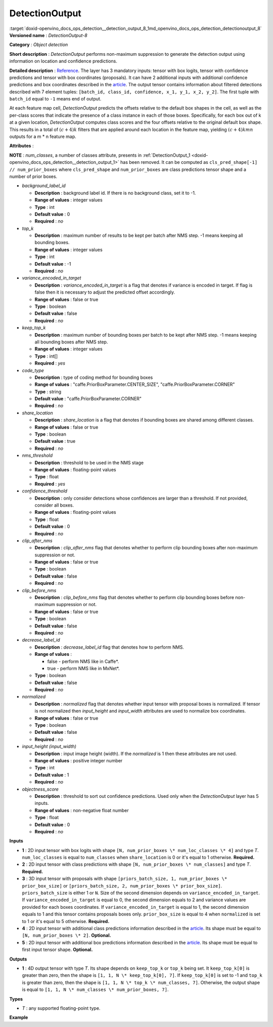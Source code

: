 .. index:: pair: page; DetectionOutput
.. _doxid-openvino_docs_ops_detection__detection_output_8:


DetectionOutput
===============

:target:`doxid-openvino_docs_ops_detection__detection_output_8_1md_openvino_docs_ops_detection_detectionoutput_8` **Versioned name** : *DetectionOutput-8*

**Category** : *Object detection*

**Short description** : *DetectionOutput* performs non-maximum suppression to generate the detection output using information on location and confidence predictions.

**Detailed description** : `Reference <https://arxiv.org/pdf/1512.02325.pdf>`__. The layer has 3 mandatory inputs: tensor with box logits, tensor with confidence predictions and tensor with box coordinates (proposals). It can have 2 additional inputs with additional confidence predictions and box coordinates described in the `article <https://arxiv.org/pdf/1711.06897.pdf>`__. The output tensor contains information about filtered detections described with 7 element tuples: ``[batch_id, class_id, confidence, x_1, y_1, x_2, y_2]``. The first tuple with ``batch_id`` equal to ``-1`` means end of output.

At each feature map cell, *DetectionOutput* predicts the offsets relative to the default box shapes in the cell, as well as the per-class scores that indicate the presence of a class instance in each of those boxes. Specifically, for each box out of k at a given location, *DetectionOutput* computes class scores and the four offsets relative to the original default box shape. This results in a total of :math:`(c + 4)k` filters that are applied around each location in the feature map, yielding :math:`(c + 4)kmn` outputs for a m \* n feature map.

**Attributes** :

**NOTE** : *num_classes*, a number of classes attribute, presents in :ref:`DetectionOutput_1 <doxid-openvino_docs_ops_detection__detection_output_1>` has been removed. It can be computed as ``cls_pred_shape[-1] // num_prior_boxes`` where ``cls_pred_shape`` and ``num_prior_boxes`` are class predictions tensor shape and a number of prior boxes.

* *background_label_id*
  
  * **Description** : background label id. If there is no background class, set it to -1.
  
  * **Range of values** : integer values
  
  * **Type** : int
  
  * **Default value** : 0
  
  * **Required** : *no*

* *top_k*
  
  * **Description** : maximum number of results to be kept per batch after NMS step. -1 means keeping all bounding boxes.
  
  * **Range of values** : integer values
  
  * **Type** : int
  
  * **Default value** : -1
  
  * **Required** : *no*

* *variance_encoded_in_target*
  
  * **Description** : *variance_encoded_in_target* is a flag that denotes if variance is encoded in target. If flag is false then it is necessary to adjust the predicted offset accordingly.
  
  * **Range of values** : false or true
  
  * **Type** : boolean
  
  * **Default value** : false
  
  * **Required** : *no*

* *keep_top_k*
  
  * **Description** : maximum number of bounding boxes per batch to be kept after NMS step. -1 means keeping all bounding boxes after NMS step.
  
  * **Range of values** : integer values
  
  * **Type** : int[]
  
  * **Required** : *yes*

* *code_type*
  
  * **Description** : type of coding method for bounding boxes
  
  * **Range of values** : "caffe.PriorBoxParameter.CENTER_SIZE", "caffe.PriorBoxParameter.CORNER"
  
  * **Type** : string
  
  * **Default value** : "caffe.PriorBoxParameter.CORNER"
  
  * **Required** : *no*

* *share_location*
  
  * **Description** : *share_location* is a flag that denotes if bounding boxes are shared among different classes.
  
  * **Range of values** : false or true
  
  * **Type** : boolean
  
  * **Default value** : true
  
  * **Required** : *no*

* *nms_threshold*
  
  * **Description** : threshold to be used in the NMS stage
  
  * **Range of values** : floating-point values
  
  * **Type** : float
  
  * **Required** : *yes*

* *confidence_threshold*
  
  * **Description** : only consider detections whose confidences are larger than a threshold. If not provided, consider all boxes.
  
  * **Range of values** : floating-point values
  
  * **Type** : float
  
  * **Default value** : 0
  
  * **Required** : *no*

* *clip_after_nms*
  
  * **Description** : *clip_after_nms* flag that denotes whether to perform clip bounding boxes after non-maximum suppression or not.
  
  * **Range of values** : false or true
  
  * **Type** : boolean
  
  * **Default value** : false
  
  * **Required** : *no*

* *clip_before_nms*
  
  * **Description** : *clip_before_nms* flag that denotes whether to perform clip bounding boxes before non-maximum suppression or not.
  
  * **Range of values** : false or true
  
  * **Type** : boolean
  
  * **Default value** : false
  
  * **Required** : *no*

* *decrease_label_id*
  
  * **Description** : *decrease_label_id* flag that denotes how to perform NMS.
  
  * **Range of values** :
    
    * false - perform NMS like in Caffe\*.
    
    * true - perform NMS like in MxNet\*.
  
  * **Type** : boolean
  
  * **Default value** : false
  
  * **Required** : *no*

* *normalized*
  
  * **Description** : *normalized* flag that denotes whether input tensor with proposal boxes is normalized. If tensor is not normalized then *input_height* and *input_width* attributes are used to normalize box coordinates.
  
  * **Range of values** : false or true
  
  * **Type** : boolean
  
  * **Default value** : false
  
  * **Required** : *no*

* *input_height (input_width)*
  
  * **Description** : input image height (width). If the *normalized* is 1 then these attributes are not used.
  
  * **Range of values** : positive integer number
  
  * **Type** : int
  
  * **Default value** : 1
  
  * **Required** : *no*

* *objectness_score*
  
  * **Description** : threshold to sort out confidence predictions. Used only when the *DetectionOutput* layer has 5 inputs.
  
  * **Range of values** : non-negative float number
  
  * **Type** : float
  
  * **Default value** : 0
  
  * **Required** : *no*

**Inputs**

* **1** : 2D input tensor with box logits with shape ``[N, num_prior_boxes \* num_loc_classes \* 4]`` and type *T*. ``num_loc_classes`` is equal to ``num_classes`` when ``share_location`` is 0 or it's equal to 1 otherwise. **Required.**

* **2** : 2D input tensor with class predictions with shape ``[N, num_prior_boxes \* num_classes]`` and type *T*. **Required.**

* **3** : 3D input tensor with proposals with shape ``[priors_batch_size, 1, num_prior_boxes \* prior_box_size]`` or ``[priors_batch_size, 2, num_prior_boxes \* prior_box_size]``. ``priors_batch_size`` is either 1 or ``N``. Size of the second dimension depends on ``variance_encoded_in_target``. If ``variance_encoded_in_target`` is equal to 0, the second dimension equals to 2 and variance values are provided for each boxes coordinates. If ``variance_encoded_in_target`` is equal to 1, the second dimension equals to 1 and this tensor contains proposals boxes only. ``prior_box_size`` is equal to 4 when ``normalized`` is set to 1 or it's equal to 5 otherwise. **Required.**

* **4** : 2D input tensor with additional class predictions information described in the `article <https://arxiv.org/pdf/1711.06897.pdf>`__. Its shape must be equal to ``[N, num_prior_boxes \* 2]``. **Optional.**

* **5** : 2D input tensor with additional box predictions information described in the `article <https://arxiv.org/pdf/1711.06897.pdf>`__. Its shape must be equal to first input tensor shape. **Optional.**

**Outputs**

* **1** : 4D output tensor with type *T*. Its shape depends on ``keep_top_k`` or ``top_k`` being set. It ``keep_top_k[0]`` is greater than zero, then the shape is ``[1, 1, N \* keep_top_k[0], 7]``. If ``keep_top_k[0]`` is set to -1 and ``top_k`` is greater than zero, then the shape is ``[1, 1, N \* top_k \* num_classes, 7]``. Otherwise, the output shape is equal to ``[1, 1, N \* num_classes \* num_prior_boxes, 7]``.

**Types**

* *T* : any supported floating-point type.

**Example**

.. ref-code-block:: cpp

	<layer ... type="DetectionOutput" version="opset8">
	    <data background_label_id="1" code_type="caffe.PriorBoxParameter.CENTER_SIZE" confidence_threshold="0.019999999552965164" input_height="1" input_width="1" keep_top_k="200" nms_threshold="0.44999998807907104" normalized="true" share_location="true" top_k="200" variance_encoded_in_target="false" clip_after_nms="false" clip_before_nms="false" objectness_score="0" decrease_label_id="false"/>
	    <input>
	        <port id="0">
	            <dim>1</dim>
	            <dim>5376</dim>
	        </port>
	        <port id="1">
	            <dim>1</dim>
	            <dim>2688</dim>
	        </port>
	        <port id="2">
	            <dim>1</dim>
	            <dim>2</dim>
	            <dim>5376</dim>
	        </port>
	    </input>
	    <output>
	        <port id="3" precision="FP32">
	            <dim>1</dim>
	            <dim>1</dim>
	            <dim>200</dim>
	            <dim>7</dim>
	        </port>
	    </output>
	</layer>

